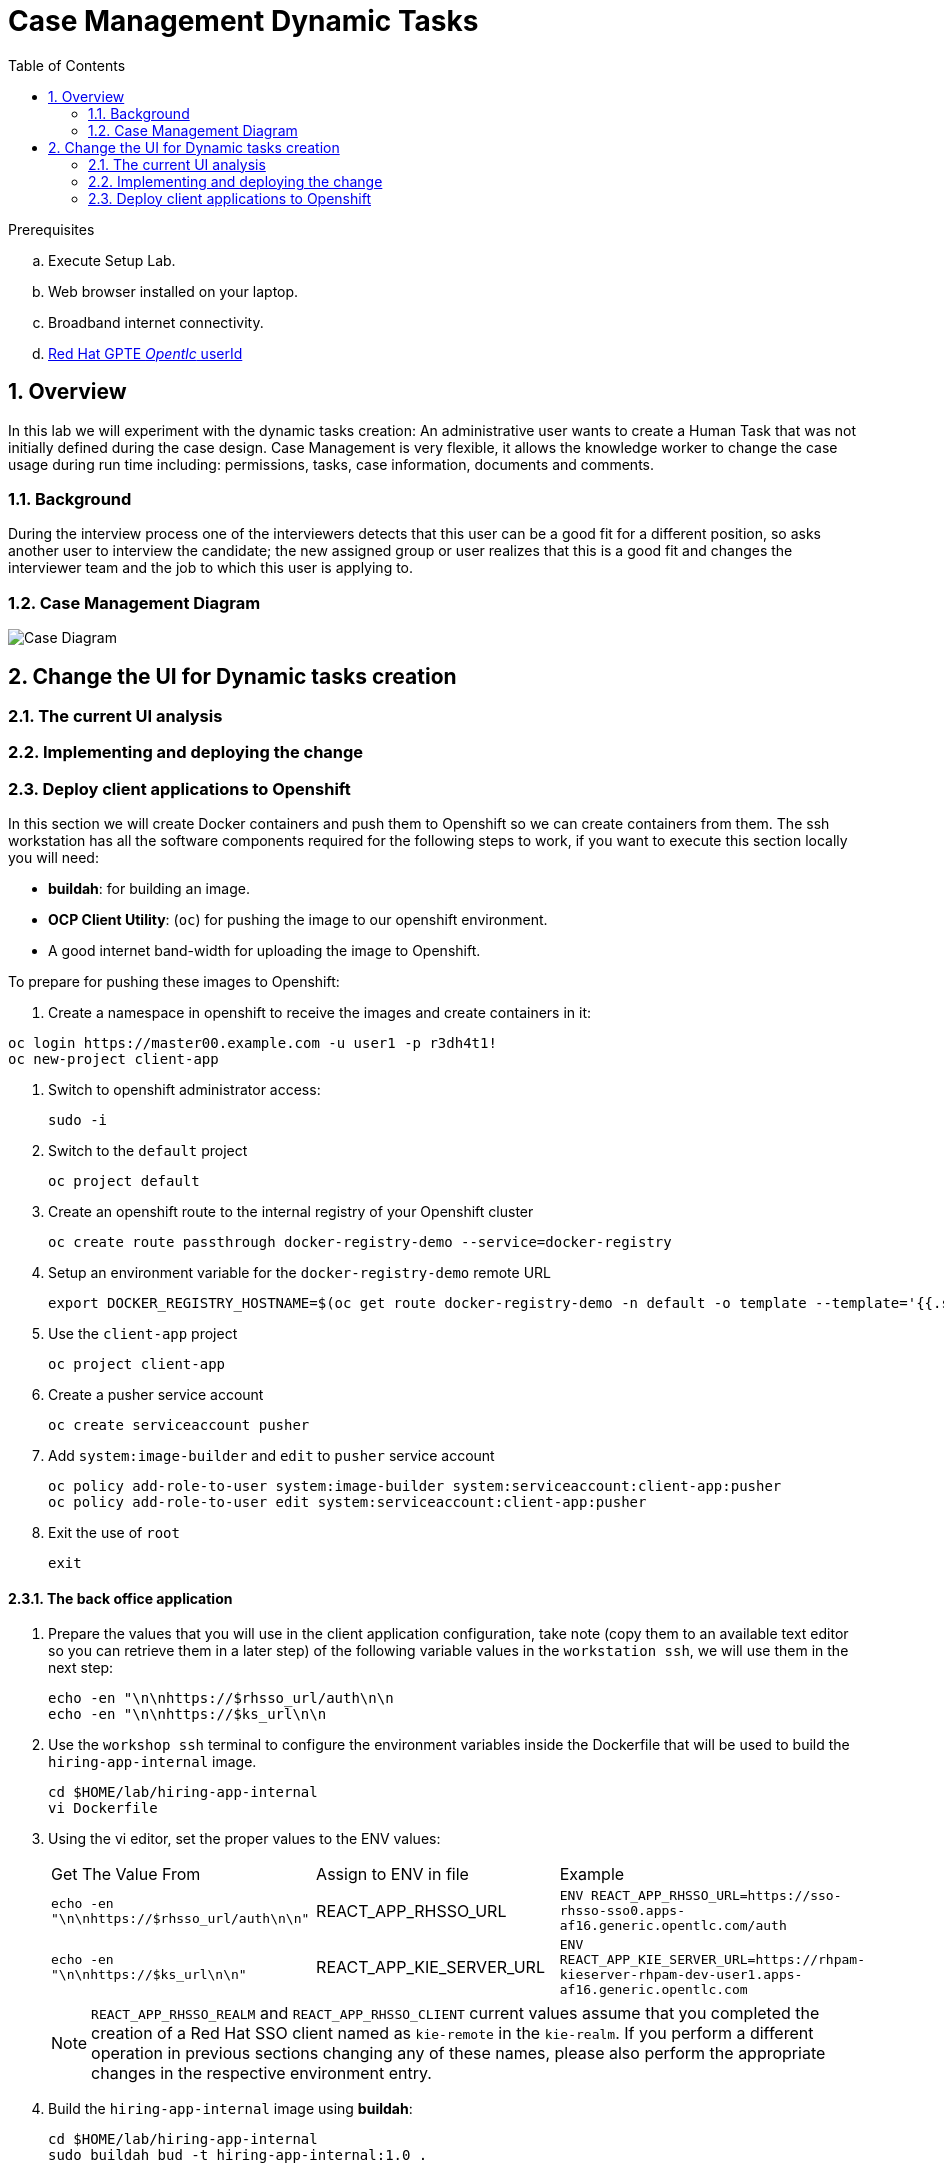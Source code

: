 :noaudio:
:scrollbar:
:data-uri:
:toc2:
:linkattrs:

= Case Management Dynamic Tasks

.Prerequisites
.. Execute Setup Lab.
.. Web browser installed on your laptop.
.. Broadband internet connectivity.
.. link:https://account.opentlc.com/account/[Red Hat GPTE _Opentlc_ userId]

:numbered:


== Overview
In this lab we will experiment with the dynamic tasks creation: An administrative user wants to create a Human Task that was not initially defined during the case design. Case Management is very flexible, it allows the knowledge worker to change the case usage during run time including: permissions, tasks, case information, documents and comments.

=== Background
During the interview process one of the interviewers detects that this user can be a good fit for a different position, so asks another user to interview the candidate; the new assigned group or user realizes that this is a good fit and changes the interviewer team and the job to which this user is applying to.

=== Case Management Diagram

image::images/all_process.png[Case Diagram]

== Change the UI for Dynamic tasks creation
=== The current UI analysis
=== Implementing and deploying the change
=== Deploy client applications to Openshift
In this section we will create Docker containers and push them to Openshift so we can create containers from them.
The ssh workstation has all the software components required for the following steps to work, if you want to execute this section locally you will need:

* *buildah*: for building an image.
* *OCP Client Utility*: (`oc`) for pushing the image to our openshift environment.
* A good internet band-width for uploading the image to Openshift.

To prepare for pushing these images to Openshift:

. Create a namespace in openshift to receive the images and create containers in it:

----
oc login https://master00.example.com -u user1 -p r3dh4t1!
oc new-project client-app
----

. Switch to openshift administrator access:

+
----
sudo -i
----

. Switch to the `default` project

+
----
oc project default
----

. Create an openshift route to the internal registry of your Openshift cluster

+
----
oc create route passthrough docker-registry-demo --service=docker-registry
----

. Setup an environment variable for the `docker-registry-demo` remote URL

+
----
export DOCKER_REGISTRY_HOSTNAME=$(oc get route docker-registry-demo -n default -o template --template='{{.spec.host}}')
----

. Use the `client-app` project

+
----
oc project client-app
----

. Create a pusher service account

+
----
oc create serviceaccount pusher
----

. Add `system:image-builder` and `edit` to `pusher` service account

+
----
oc policy add-role-to-user system:image-builder system:serviceaccount:client-app:pusher
oc policy add-role-to-user edit system:serviceaccount:client-app:pusher
----

. Exit the use of `root`

+
----
exit
----

==== The back office application
. Prepare the values that you will use in the client application configuration, take note (copy them to an available text editor so you can retrieve them in a later step) of the following variable values in the `workstation ssh`, we will use them in the next step:

+
----
echo -en "\n\nhttps://$rhsso_url/auth\n\n
echo -en "\n\nhttps://$ks_url\n\n
----

. Use the `workshop ssh` terminal to configure the environment variables inside the Dockerfile that will be used to build the `hiring-app-internal` image.

+
----
cd $HOME/lab/hiring-app-internal
vi Dockerfile
----

. Using the vi editor, set the proper values to the ENV values:

+
|===
|Get The Value From|Assign to ENV in file|Example
|`echo -en "\n\nhttps://$rhsso_url/auth\n\n"`| REACT_APP_RHSSO_URL |`ENV REACT_APP_RHSSO_URL=https://sso-rhsso-sso0.apps-af16.generic.opentlc.com/auth`
|`echo -en "\n\nhttps://$ks_url\n\n"`| REACT_APP_KIE_SERVER_URL |`ENV REACT_APP_KIE_SERVER_URL=https://rhpam-kieserver-rhpam-dev-user1.apps-af16.generic.opentlc.com`
|===

+
[NOTE]
====
`REACT_APP_RHSSO_REALM` and `REACT_APP_RHSSO_CLIENT` current values assume that you completed the creation of a Red Hat SSO client named as `kie-remote` in the `kie-realm`. If you perform a different operation in previous sections changing any of these names, please also perform the appropriate changes in the respective environment entry.
====

. Build the `hiring-app-internal` image using *buildah*:

+
----
cd $HOME/lab/hiring-app-internal
sudo buildah bud -t hiring-app-internal:1.0 .
----

. Get the token id for the `pusher` service account in openshift and save it in an environment variable.

+
----
export SA_TOKEN_ID=$(oc describe sa pusher -n client-app | grep Tokens | awk '{print $2}')
echo $SA_TOKEN_ID
----

. Discover the value of the `pusher` service account token and store that value in an environment variable

+
----
export SA_TOKEN=$(oc describe secret $SA_TOKEN_ID -n client-app | grep token: | awk '{print $2}')
echo $SA_TOKEN
----

. Push the image to the openshift registry

+
----
sudo buildah push --tls-verify=false --creds=pusher:$SA_TOKEN hiring-app-internal:1.0 docker-registry-demo-default.apps-8735.generic.opentlc.com/client-app/hiring-app-internal:1.0
----

. In openshift, create a container based in the pushed image.

+
----
oc new-app hiring-app-internal:1.0 -n client-app
----

. Expose the external route to be able to navigate to the `hiring-app-internal`

+
----
oc expose hiring-app-internal -n client-app
----

. Retrieve and navigate using a browser to the newly created back office web application.

+
----
oc get route -n client-app
----

. Login to the client application as *adminuser/admin1!*

. Congratulations you have installed the back office application.

==== The public web application
In this section you repeat almost the same steps than in previous section, to create a container based in the git repository for the `hiring-app-public`: https://github.com/barhte2019/hiring-app-public

. Prepare the values that you will use in the client application configuration, take note (copy them to an available text editor so you can retrieve them in a later step) of the following variable values in the `workstation ssh`, we will use them in the next step:

+
----
echo -en "\n\nhttps://$rhsso_url/auth\n\n
echo -en "\n\nhttps://$ks_url\n\n
----

. Use the `workshop ssh` terminal to configure the environment variables inside the Dockerfile that will be used to build the `hiring-app-internal` image.

+
----
cd $HOME/lab/hiring-app-public
vi Dockerfile
----

. Using the vi editor, set the proper values to the ENV values:

+
|===
|Get The Value From|Assign to ENV in file|Example
|`echo -en "\n\nhttps://$rhsso_url/auth\n\n"`| REACT_APP_RHSSO_URL |`ENV REACT_APP_RHSSO_URL=https://sso-rhsso-sso0.apps-af16.generic.opentlc.com/auth`
|`echo -en "\n\nhttps://$ks_url\n\n"`| REACT_APP_KIE_SERVER_URL |`ENV REACT_APP_KIE_SERVER_URL=https://rhpam-kieserver-rhpam-dev-user1.apps-af16.generic.opentlc.com`
|===

+
[NOTE]
====
`REACT_APP_RHSSO_REALM` and `REACT_APP_RHSSO_CLIENT` current values assume that you completed the creation of a Red Hat SSO client named as `kie-remote` in the `kie-realm`. If you perform a different operation in previous sections changing any of these names, please also perform the appropriate changes in the respective environment entry.
====

. Build the `hiring-app-public` image using *buildah*:

+
----
cd $HOME/lab/hiring-app-public
sudo buildah bud -t hiring-app-public:1.0 .
----

. Get the token id for the `pusher` service account in openshift and save it in an environment variable.

+
----
export SA_TOKEN_ID=$(oc describe sa pusher -n client-app | grep Tokens | awk '{print $2}')
echo $SA_TOKEN_ID
----

. Discover the value of the `pusher` service account token and store that value in an environment variable

+
----
export SA_TOKEN=$(oc describe secret $SA_TOKEN_ID -n client-app | grep token: | awk '{print $2}')
echo $SA_TOKEN
----

. Push the image to the openshift registry

+
----
sudo buildah push --tls-verify=false --creds=pusher:$SA_TOKEN hiring-app-public:1.0 docker-registry-demo-default.apps-8735.generic.opentlc.com/client-app/hiring-app-public:1.0
----

. In openshift, create a container based in the pushed image.

+
----
oc new-app hiring-app-public:1.0 -n client-app
----

. Expose the external route to be able to navigate to the `hiring-app-internal`

+
----
oc expose hiring-app-public -n client-app
----

. Retrieve and navigate using a browser to the newly created back office web application.

+
----
oc get route -n client-app
----

. Login to the client application as *bill/Password1!*

. Congratulations you have installed the public web application.
== Department request for jobs
== HR define job requirements
== Candidate Apply for jobs
== The interview Process
== Switching the candidate for another job
== The new interview process
== Job offer acceptance
